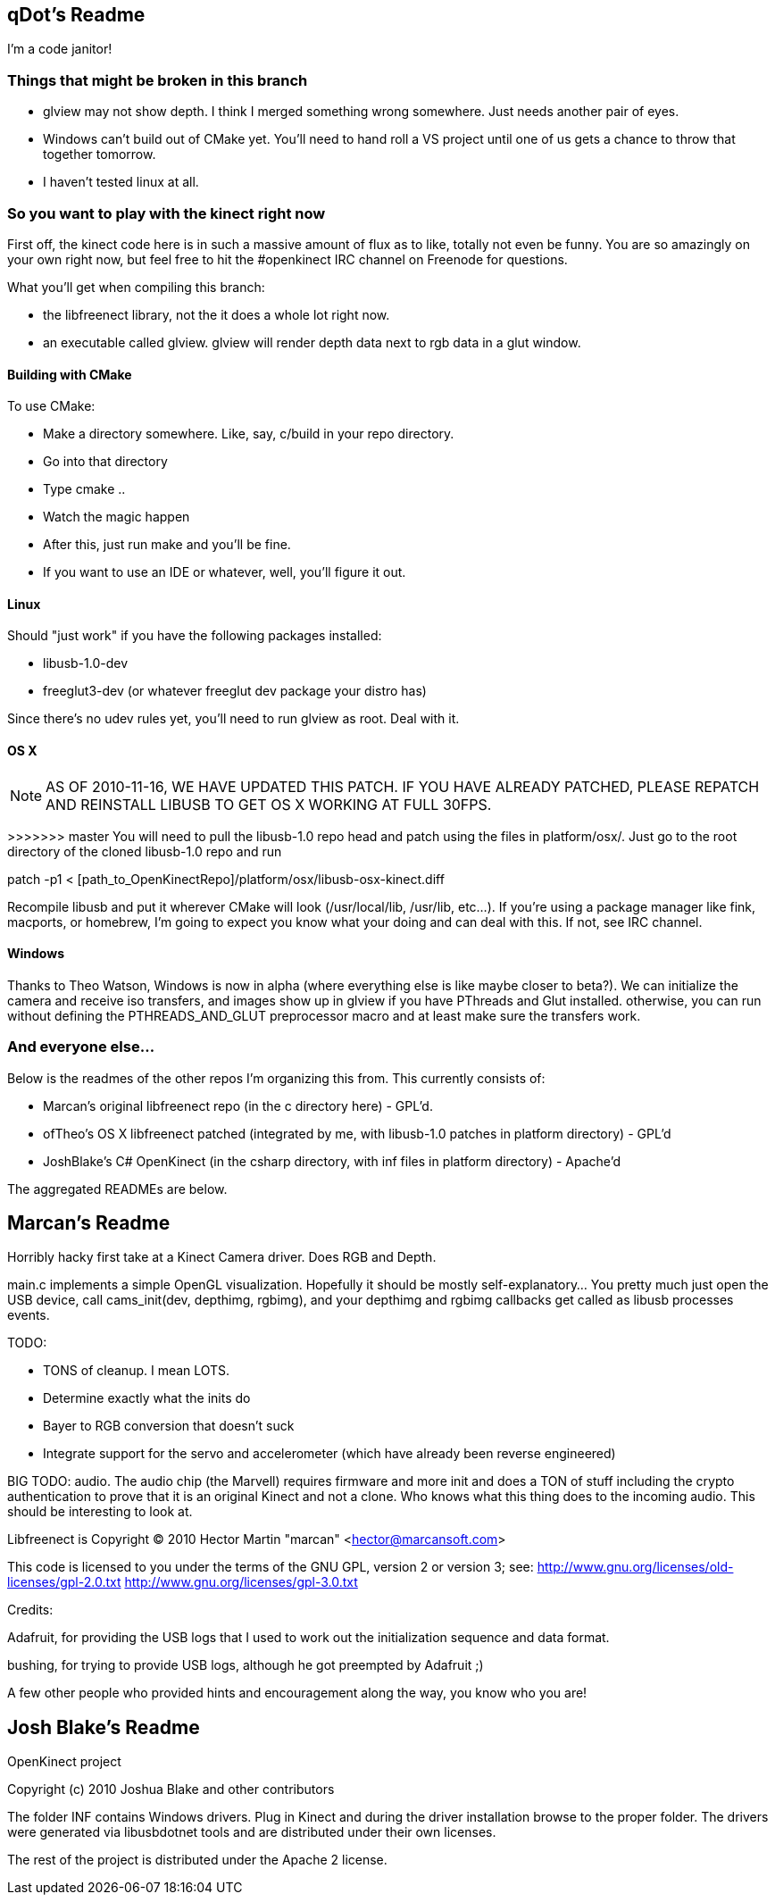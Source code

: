 == qDot's Readme

I'm a code janitor!

=== Things that might be broken in this branch

- glview may not show depth. I think I merged something wrong
  somewhere. Just needs another pair of eyes.
- Windows can't build out of CMake yet. You'll need to hand roll a VS
  project until one of us gets a chance to throw that together
  tomorrow.
- I haven't tested linux at all.

=== So you want to play with the kinect right now

First off, the kinect code here is in such a massive amount of flux as
to like, totally not even be funny. You are so amazingly on your own
right now, but feel free to hit the #openkinect IRC channel on
Freenode for questions.

What you'll get when compiling this branch:

- the libfreenect library, not the it does a whole lot right now.
- an executable called glview. glview will render depth data next to
  rgb data in a glut window.

==== Building with CMake

To use CMake:

- Make a directory somewhere. Like, say, c/build in your repo
  directory.
- Go into that directory
- Type cmake ..
- Watch the magic happen
- After this, just run make and you'll be fine.
- If you want to use an IDE or whatever, well, you'll figure it out.

==== Linux

Should "just work" if you have the following packages installed:

- libusb-1.0-dev
- freeglut3-dev (or whatever freeglut dev package your distro has)

Since there's no udev rules yet, you'll need to run glview as
root. Deal with it.

==== OS X

NOTE: AS OF 2010-11-16, WE HAVE UPDATED THIS PATCH. IF YOU HAVE
ALREADY PATCHED, PLEASE REPATCH AND REINSTALL LIBUSB TO GET OS X
WORKING AT FULL 30FPS.

>>>>>>> master
You will need to pull the libusb-1.0 repo head and patch using the
files in platform/osx/. Just go to the root directory of the cloned
libusb-1.0 repo and run

patch -p1 < [path_to_OpenKinectRepo]/platform/osx/libusb-osx-kinect.diff

Recompile libusb and put it wherever CMake will look (/usr/local/lib,
/usr/lib, etc...). If you're using a package manager like fink,
macports, or homebrew, I'm going to expect you know what your doing
and can deal with this. If not, see IRC channel.

==== Windows

Thanks to Theo Watson, Windows is now in alpha (where everything else
is like maybe closer to beta?). We can initialize the camera and
receive iso transfers, and images show up in glview if you have
PThreads and Glut installed. otherwise, you can run without defining
the PTHREADS_AND_GLUT preprocessor macro and at least make sure the
transfers work.

=== And everyone else...

Below is the readmes of the other repos I'm organizing this from. This
currently consists of:

- Marcan's original libfreenect repo (in the c directory here) -
  GPL'd.
- ofTheo's OS X libfreenect patched (integrated by me, with libusb-1.0
  patches in platform directory) - GPL'd
- JoshBlake's C# OpenKinect (in the csharp directory, with inf files
  in platform directory) - Apache'd

The aggregated READMEs are below.

== Marcan's Readme

Horribly hacky first take at a Kinect Camera driver. Does RGB and Depth.

main.c implements a simple OpenGL visualization. Hopefully it should be mostly
self-explanatory... You pretty much just open the USB device, call
cams_init(dev, depthimg, rgbimg), and your depthimg and rgbimg callbacks get
called as libusb processes events.

TODO:

- TONS of cleanup. I mean LOTS.
- Determine exactly what the inits do
- Bayer to RGB conversion that doesn't suck
- Integrate support for the servo and accelerometer (which have already been reverse engineered)

BIG TODO: audio. The audio chip (the Marvell) requires firmware and more init
and does a TON of stuff including the crypto authentication to prove that it is
an original Kinect and not a clone. Who knows what this thing does to the
incoming audio. This should be interesting to look at.

Libfreenect is Copyright (C) 2010  Hector Martin "marcan" <hector@marcansoft.com>

This code is licensed to you under the terms of the GNU GPL, version 2 or
version 3; see:
 http://www.gnu.org/licenses/old-licenses/gpl-2.0.txt
 http://www.gnu.org/licenses/gpl-3.0.txt

Credits:

Adafruit, for providing the USB logs that I used to work out the initialization
sequence and data format.

bushing, for trying to provide USB logs, although he got preempted by Adafruit ;)

A few other people who provided hints and encouragement along the way, you know
who you are!

== Josh Blake's Readme

OpenKinect project

Copyright (c) 2010 Joshua Blake and other contributors

The folder INF contains Windows drivers. Plug in Kinect and during the driver installation browse to the proper folder. The drivers were generated via libusbdotnet tools and are distributed under their own licenses.

The rest of the project is distributed under the Apache 2 license.

